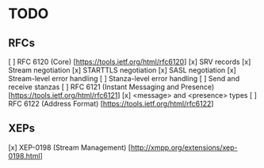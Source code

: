 * TODO
** RFCs
[ ] RFC 6120 (Core) [https://tools.ietf.org/html/rfc6120]
    [x] SRV records
    [x] Stream negotiation
    [x] STARTTLS negotiation
    [x] SASL negotiation
    [x] Stream-level error handling
    [ ] Stanza-level error handling
    [ ] Send and receive stanzas
[ ] RFC 6121 (Instant Messaging and Presence) [https://tools.ietf.org/html/rfc6121]
    [x] <message> and <presence> types
[ ] RFC 6122 (Address Format) [https://tools.ietf.org/html/rfc6122]

** XEPs
[x] XEP-0198 (Stream Management) [http://xmpp.org/extensions/xep-0198.html]
